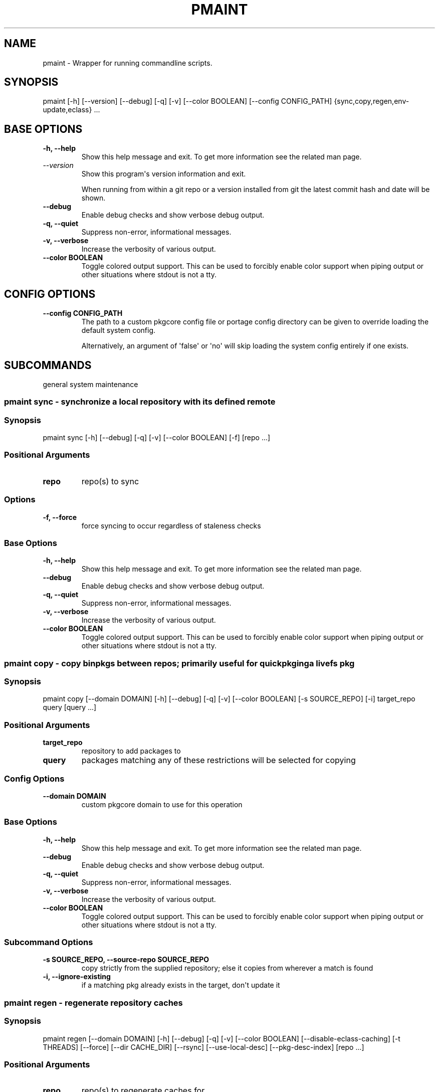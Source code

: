 .\" Man page generated from reStructuredText.
.
.
.nr rst2man-indent-level 0
.
.de1 rstReportMargin
\\$1 \\n[an-margin]
level \\n[rst2man-indent-level]
level margin: \\n[rst2man-indent\\n[rst2man-indent-level]]
-
\\n[rst2man-indent0]
\\n[rst2man-indent1]
\\n[rst2man-indent2]
..
.de1 INDENT
.\" .rstReportMargin pre:
. RS \\$1
. nr rst2man-indent\\n[rst2man-indent-level] \\n[an-margin]
. nr rst2man-indent-level +1
.\" .rstReportMargin post:
..
.de UNINDENT
. RE
.\" indent \\n[an-margin]
.\" old: \\n[rst2man-indent\\n[rst2man-indent-level]]
.nr rst2man-indent-level -1
.\" new: \\n[rst2man-indent\\n[rst2man-indent-level]]
.in \\n[rst2man-indent\\n[rst2man-indent-level]]u
..
.TH "PMAINT" "1" "Jan 24, 2025" "0.12.29" "pkgcore"
.SH NAME
pmaint \- Wrapper for running commandline scripts.
.SH SYNOPSIS
.sp
pmaint [\-h] [\-\-version] [\-\-debug] [\-q] [\-v] [\-\-color BOOLEAN] [\-\-config CONFIG_PATH] {sync,copy,regen,env\-update,eclass} ...
.SH BASE OPTIONS
.INDENT 0.0
.TP
.B \fB\-h, \-\-help\fP
Show this help message and exit. To get more
information see the related man page.
.TP
.B \X'tty: link https://docs.python.org/3/using/cmdline.html#cmdoption-version'\fI\%\-\-version\fP\X'tty: link'
Show this program\(aqs version information and exit.
.sp
When running from within a git repo or a version
installed from git the latest commit hash and date will
be shown.
.TP
.B \fB\-\-debug\fP
Enable debug checks and show verbose debug output.
.TP
.B \fB\-q, \-\-quiet\fP
Suppress non\-error, informational messages.
.TP
.B \fB\-v, \-\-verbose\fP
Increase the verbosity of various output.
.TP
.B \fB\-\-color BOOLEAN\fP
Toggle colored output support. This can be used to forcibly
enable color support when piping output or other situations
where stdout is not a tty.
.UNINDENT
.SH CONFIG OPTIONS
.INDENT 0.0
.TP
.B \fB\-\-config CONFIG_PATH\fP
The path to a custom pkgcore config file or portage
config directory can be given to override loading the
default system config.
.sp
Alternatively, an argument of \(aqfalse\(aq or \(aqno\(aq will skip
loading the system config entirely if one exists.
.UNINDENT
.SH SUBCOMMANDS
.sp
general system maintenance
.SS pmaint sync \- synchronize a local repository with its defined remote
.SS Synopsis
.sp
pmaint sync [\-h] [\-\-debug] [\-q] [\-v] [\-\-color BOOLEAN] [\-f] [repo ...]
.SS Positional Arguments
.INDENT 0.0
.TP
.B \fBrepo\fP
repo(s) to sync
.UNINDENT
.SS Options
.INDENT 0.0
.TP
.B \fB\-f, \-\-force\fP
force syncing to occur regardless of staleness checks
.UNINDENT
.SS Base Options
.INDENT 0.0
.TP
.B \fB\-h, \-\-help\fP
Show this help message and exit. To get more
information see the related man page.
.TP
.B \fB\-\-debug\fP
Enable debug checks and show verbose debug output.
.TP
.B \fB\-q, \-\-quiet\fP
Suppress non\-error, informational messages.
.TP
.B \fB\-v, \-\-verbose\fP
Increase the verbosity of various output.
.TP
.B \fB\-\-color BOOLEAN\fP
Toggle colored output support. This can be used to forcibly
enable color support when piping output or other situations
where stdout is not a tty.
.UNINDENT
.SS pmaint copy \- copy binpkgs between repos; primarily useful for quickpkging a livefs pkg
.SS Synopsis
.sp
pmaint copy [\-\-domain DOMAIN] [\-h] [\-\-debug] [\-q] [\-v] [\-\-color BOOLEAN] [\-s SOURCE_REPO] [\-i] target_repo query [query ...]
.SS Positional Arguments
.INDENT 0.0
.TP
.B \fBtarget_repo\fP
repository to add packages to
.TP
.B \fBquery\fP
packages matching any of these restrictions will be selected for copying
.UNINDENT
.SS Config Options
.INDENT 0.0
.TP
.B \fB\-\-domain DOMAIN\fP
custom pkgcore domain to use for this operation
.UNINDENT
.SS Base Options
.INDENT 0.0
.TP
.B \fB\-h, \-\-help\fP
Show this help message and exit. To get more
information see the related man page.
.TP
.B \fB\-\-debug\fP
Enable debug checks and show verbose debug output.
.TP
.B \fB\-q, \-\-quiet\fP
Suppress non\-error, informational messages.
.TP
.B \fB\-v, \-\-verbose\fP
Increase the verbosity of various output.
.TP
.B \fB\-\-color BOOLEAN\fP
Toggle colored output support. This can be used to forcibly
enable color support when piping output or other situations
where stdout is not a tty.
.UNINDENT
.SS Subcommand Options
.INDENT 0.0
.TP
.B \fB\-s SOURCE_REPO, \-\-source\-repo SOURCE_REPO\fP
copy strictly from the supplied repository; else it copies from wherever a match is found
.TP
.B \fB\-i, \-\-ignore\-existing\fP
if a matching pkg already exists in the target, don\(aqt update it
.UNINDENT
.SS pmaint regen \- regenerate repository caches
.SS Synopsis
.sp
pmaint regen [\-\-domain DOMAIN] [\-h] [\-\-debug] [\-q] [\-v] [\-\-color BOOLEAN] [\-\-disable\-eclass\-caching] [\-t THREADS] [\-\-force] [\-\-dir CACHE_DIR] [\-\-rsync] [\-\-use\-local\-desc] [\-\-pkg\-desc\-index] [repo ...]
.SS Positional Arguments
.INDENT 0.0
.TP
.B \fBrepo\fP
repo(s) to regenerate caches for
.UNINDENT
.SS Config Options
.INDENT 0.0
.TP
.B \fB\-\-domain DOMAIN\fP
custom pkgcore domain to use for this operation
.UNINDENT
.SS Base Options
.INDENT 0.0
.TP
.B \fB\-h, \-\-help\fP
Show this help message and exit. To get more
information see the related man page.
.TP
.B \fB\-\-debug\fP
Enable debug checks and show verbose debug output.
.TP
.B \fB\-q, \-\-quiet\fP
Suppress non\-error, informational messages.
.TP
.B \fB\-v, \-\-verbose\fP
Increase the verbosity of various output.
.TP
.B \fB\-\-color BOOLEAN\fP
Toggle colored output support. This can be used to forcibly
enable color support when piping output or other situations
where stdout is not a tty.
.UNINDENT
.SS Subcommand Options
.INDENT 0.0
.TP
.B \fB\-\-disable\-eclass\-caching\fP
.INDENT 7.0
.TP
.B For regen operation, pkgcore internally turns on an optimization that
caches eclasses into individual functions thus parsing the eclass only
twice max per EBD processor. Disabling this optimization via this
option results in ~2x slower regeneration. Disable it only if you
suspect the optimization is somehow causing issues.
.UNINDENT
.TP
.B \fB\-t THREADS, \-\-threads THREADS\fP
Number of threads to use for regeneration, defaults to using all
available processors.
.TP
.B \fB\-\-force\fP
force regeneration to occur regardless of staleness checks or repo settings
.TP
.B \fB\-\-dir CACHE_DIR\fP
use separate directory to store repository caches
.TP
.B \fB\-\-rsync\fP
perform actions necessary for rsync repos (update metadata/timestamp.chk)
.TP
.B \fB\-\-use\-local\-desc\fP
update local USE flag description cache (profiles/use.local.desc)
.TP
.B \fB\-\-pkg\-desc\-index\fP
update package description cache (metadata/pkg_desc_index)
.UNINDENT
.SS pmaint env\-update \- update env.d and ldconfig
.SS Synopsis
.sp
pmaint env\-update [\-\-domain DOMAIN] [\-h] [\-\-debug] [\-q] [\-v] [\-\-color BOOLEAN] [\-\-skip\-ldconfig]
.SS Config Options
.INDENT 0.0
.TP
.B \fB\-\-domain DOMAIN\fP
custom pkgcore domain to use for this operation
.UNINDENT
.SS Base Options
.INDENT 0.0
.TP
.B \fB\-h, \-\-help\fP
Show this help message and exit. To get more
information see the related man page.
.TP
.B \fB\-\-debug\fP
Enable debug checks and show verbose debug output.
.TP
.B \fB\-q, \-\-quiet\fP
Suppress non\-error, informational messages.
.TP
.B \fB\-v, \-\-verbose\fP
Increase the verbosity of various output.
.TP
.B \fB\-\-color BOOLEAN\fP
Toggle colored output support. This can be used to forcibly
enable color support when piping output or other situations
where stdout is not a tty.
.UNINDENT
.SS Subcommand Options
.INDENT 0.0
.TP
.B \fB\-\-skip\-ldconfig\fP
do not update etc/ldso.conf and ld.so.cache
.UNINDENT
.SS pmaint eclass \- generate eclass docs
.SS Synopsis
.sp
pmaint eclass [\-\-domain DOMAIN] [\-h] [\-\-debug] [\-q] [\-v] [\-\-color BOOLEAN] [\-\-dir OUTPUT_DIR] [\-o OUTPUT_FORMAT] [\-f {rst,man,html,devbook}] [\-r REPO] [eclasses ...]
.SS Positional Arguments
.INDENT 0.0
.TP
.B \fBeclasses\fP
eclasses to target
.UNINDENT
.SS Config Options
.INDENT 0.0
.TP
.B \fB\-\-domain DOMAIN\fP
custom pkgcore domain to use for this operation
.UNINDENT
.SS Base Options
.INDENT 0.0
.TP
.B \fB\-h, \-\-help\fP
Show this help message and exit. To get more
information see the related man page.
.TP
.B \fB\-\-debug\fP
Enable debug checks and show verbose debug output.
.TP
.B \fB\-q, \-\-quiet\fP
Suppress non\-error, informational messages.
.TP
.B \fB\-v, \-\-verbose\fP
Increase the verbosity of various output.
.TP
.B \fB\-\-color BOOLEAN\fP
Toggle colored output support. This can be used to forcibly
enable color support when piping output or other situations
where stdout is not a tty.
.UNINDENT
.SS Subcommand Options
.INDENT 0.0
.TP
.B \fB\-\-dir OUTPUT_DIR\fP
output directory
.TP
.B \fB\-o OUTPUT_FORMAT, \-\-output OUTPUT_FORMAT\fP
Output file name format. Defaults to \fB{eclass}.eclass.{format}\fP\&. You
can use \fB{eclass}\fP and \fB{format}\fP placeholders to customize the
output file name. The filename can have path separator, for example:
\fB{eclass}/{eclass}.eclass.{format}\fP\&.
.TP
.B \fB\-f {rst,man,html,devbook}, \-\-format {rst,man,html,devbook}\fP
output format
.TP
.B \fB\-r REPO, \-\-repo REPO\fP
Target repository to search for eclasses. If no repo is specified the default repo is used.
.UNINDENT
.SH AUTHOR
Michał Górny <mgorny@gentoo.org>, Tim Harder <radhermit@gmail.com>, Brian Harring <ferringb@gmail.com>, Arthur Zamarin <arthurzam@gentoo.org>, Marien Zwart
.SH COPYRIGHT
2006-2022, pkgcore contributors
.\" Generated by docutils manpage writer.
.

